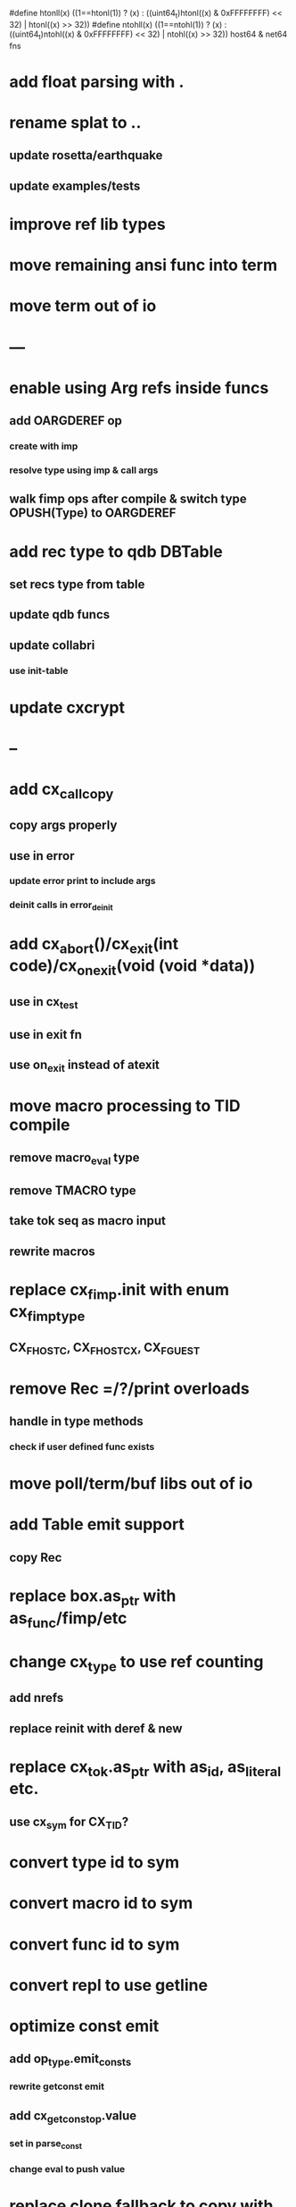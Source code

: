#define htonll(x) ((1==htonl(1)) ? (x) : ((uint64_t)htonl((x) & 0xFFFFFFFF) << 32) | htonl((x) >> 32))
#define ntohll(x) ((1==ntohl(1)) ? (x) : ((uint64_t)ntohl((x) & 0xFFFFFFFF) << 32) | ntohl((x) >> 32))
host64 & net64 fns

* add float parsing with .
* rename splat to ..
** update rosetta/earthquake
** update examples/tests
* improve ref lib types
* move remaining ansi func into term
* move term out of io
* ---
* enable using Arg refs inside funcs
** add OARGDEREF op
*** create with imp
*** resolve type using imp & call args
** walk fimp ops after compile & switch type OPUSH(Type) to OARGDEREF
* add rec type to qdb DBTable
** set recs type from table
** update qdb funcs
** update collabri
*** use init-table
* update cxcrypt
* --
* add cx_call_copy
** copy args properly
** use in error
*** update error print to include args
*** deinit calls in error_deinit
* add cx_abort()/cx_exit(int code)/cx_on_exit(void (void *data))
** use in cx_test
** use in exit fn
** use on_exit instead of atexit
* move macro processing to TID compile
** remove macro_eval type
** remove TMACRO type
** take tok seq as macro input
** rewrite macros
* replace cx_fimp.init with enum cx_fimp_type
** CX_FHOST_C, CX_FHOST_CX, CX_FGUEST
* remove Rec =/?/print overloads
** handle in type methods
*** check if user defined func exists
* move poll/term/buf libs out of io
* add Table emit support
** copy Rec
* replace box.as_ptr with as_func/fimp/etc
* change cx_type to use ref counting
** add nrefs
** replace reinit with deref & new
* replace cx_tok.as_ptr with as_id, as_literal etc.
** use cx_sym for CX_TID?
* convert type id to sym
* convert macro id to sym
* convert func id to sym
* convert repl to use getline
* optimize const emit
** add op_type.emit_consts
*** rewrite getconst emit
** add cx_getconst_op.value
*** set in parse_const
*** change eval to push value
* replace clone fallback to copy with error
* replace varargs with size/array+macro
* --- cxcrypt
* add Pub/PrivKey
* add README/LICENSE

